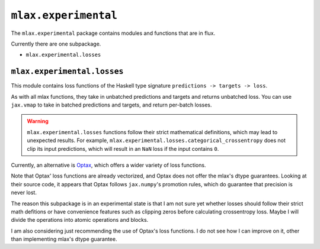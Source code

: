 ``mlax.experimental``
======================

The ``mlax.experimental`` package contains modules and functions that are in
flux.

Currently there are one subpackage.

* ``mlax.experimental.losses``

``mlax.experimental.losses``
-----------------------------

This module contains loss functions of the Haskell type signature
``predictions -> targets -> loss``.

As with all mlax functions, they take in unbatched predictions and targets and
returns unbatched loss. You can use ``jax.vmap`` to take in batched predictions
and targets, and return per-batch losses.

.. warning::
    ``mlax.experimental.losses`` functions follow their strict mathematical
    definitions, which may lead to unexpected results. For example,
    ``mlax.experimental.losses.categorical_crossentropy`` does not clip its
    input predictions, which will result in an ``NaN`` loss if the input
    contains ``0``.

Currently, an alternative is `Optax <https://github.com/deepmind/optax>`_,
which offers a wider variety of loss functions.

Note that Optax' loss functions are already vectorized, and Optax does not offer
the mlax's dtype guarantees. Looking at their source code, it appears that Optax
follows ``jax.numpy``'s promotion rules, which do guarantee that precision is
never lost.

The reason this subpackage is in an experimental state is that I am not sure yet
whether losses should follow their strict math defitions or have convenience
features such as clipping zeros before calculating crossentropy loss. Maybe I
will divide the operations into atomic operations and blocks.

I am also considering just recommending the use of Optax's loss functions. I do
not see how I can improve on it, other than implementing mlax's dtype guarantee.
